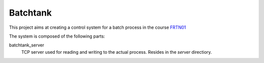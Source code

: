 ===========
 Batchtank 
===========

This project aims at creating a control system for a batch process in
the course FRTN01_

.. _FRTN01: http://www.control.lth.se/course/FRTN01/

The system is composed of the following parts:

batchtank_server
  TCP server used for reading and writing to the actual process. Resides
  in the `server` directiory.


 
